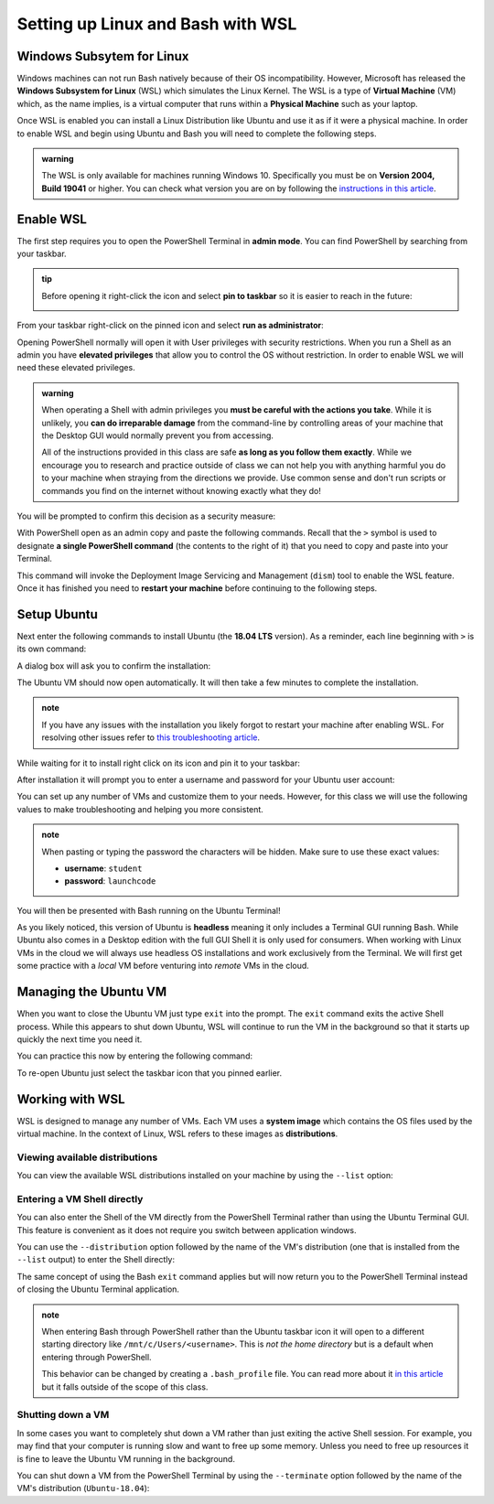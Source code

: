 ==================================
Setting up Linux and Bash with WSL
==================================

Windows Subsytem for Linux
==========================

Windows machines can not run Bash natively because of their OS incompatibility. However, Microsoft has released the **Windows Subsystem for Linux** (WSL) which simulates the Linux Kernel. The WSL is a type of **Virtual Machine** (VM) which, as the name implies, is a virtual computer that runs within a **Physical Machine** such as your laptop.

Once WSL is enabled you can install a Linux Distribution like Ubuntu and use it as if it were a physical machine. In order to enable WSL and begin using Ubuntu and Bash you will need to complete the following steps.

.. admonition:: warning

   The WSL is only available for machines running Windows 10. Specifically you must be on **Version 2004, Build 19041** or higher. You can check what version you are on by following the `instructions in this article <https://support.microsoft.com/en-us/help/13443/windows-which-version-am-i-running>`_.

Enable WSL
==========

The first step requires you to open the PowerShell Terminal in **admin mode**. You can find PowerShell by searching from your taskbar. 

.. admonition:: tip

   Before opening it right-click the icon and select **pin to taskbar** so it is easier to reach in the future:

   .. image:: /_static/images/cli-shells/powershell-taskbar-search.png
      :alt: Search for PowerShell in Windows taskbar

From your taskbar right-click on the pinned icon and select **run as administrator**:

.. image:: /_static/images/cli-shells/powershell-open-as-admin.png
   :alt: Open PowerShell as admin

Opening PowerShell normally will open it with User privileges with security restrictions. When you run a Shell as an admin you have **elevated privileges** that allow you to control the OS without restriction. In order to enable WSL we will need these elevated privileges.

.. admonition:: warning

   When operating a Shell with admin privileges you **must be careful with the actions you take**. While it is unlikely, you **can do irreparable damage** from the command-line by controlling areas of your machine that the Desktop GUI would normally prevent you from accessing. 
   
   All of the instructions provided in this class are safe **as long as you follow them exactly**. While we encourage you to research and practice outside of class we can not help you with anything harmful you do to your machine when straying from the directions we provide. Use common sense and don't run scripts or commands you find on the internet without knowing exactly what they do!

You will be prompted to confirm this decision as a security measure:

.. image:: /_static/images/cli-shells/powershell-admin-prompt.png
   :alt: PowerShell admin security prompt 

With PowerShell open as an admin copy and paste the following commands. Recall that the ``>`` symbol is used to designate **a single PowerShell command** (the contents to the right of it) that you need to copy and paste into your Terminal.

.. sourcecode:: powershell
   :caption: Windows/PowerShell

   > dism.exe /online /enable-feature /featurename:Microsoft-Windows-Subsystem-Linux /all /norestart

This command will invoke the Deployment Image Servicing and Management (``dism``) tool to enable the WSL feature. Once it has finished you need to **restart your machine** before continuing to the following steps.

Setup Ubuntu
============

Next enter the following commands to install Ubuntu (the **18.04 LTS** version). As a reminder, each line beginning with ``>`` is its own command:

.. sourcecode:: powershell
   :caption: Windows/PowerShell

   # download the Ubuntu OS installer and save it as Ubuntu.appx
   > Invoke-WebRequest -Uri https://aka.ms/wsl-ubuntu-1804 -OutFile Ubuntu.appx -UseBasicParsing

   # execute the Ubuntu installer application file
   > .\Ubuntu.appx

A dialog box will ask you to confirm the installation:

.. image:: /_static/images/cli-shells/ubuntu-install-dialog.png
   :alt: Install Ubuntu dialog

The Ubuntu VM should now open automatically. It will then take a few minutes to complete the installation.

.. admonition:: note

   If you have any issues with the installation you likely forgot to restart your machine after enabling WSL. For resolving other issues refer to `this troubleshooting article <https://docs.microsoft.com/en-us/windows/wsl/install-win10#troubleshooting-installation>`_.

While waiting for it to install right click on its icon and pin it to your taskbar:

.. image:: /_static/images/cli-shells/ubuntu-pin-taskbar.png
   :alt: Pin Ubuntu VM to taskbar

After installation it will prompt you to enter a username and password for your Ubuntu user account:

.. image:: /_static/images/cli-shells/ubuntu-setup-user.png
   :alt: Ubuntu first time setup user account

You can set up any number of VMs and customize them to your needs. However, for this class we will use the following values to make troubleshooting and helping you more consistent.

.. admonition:: note

   When pasting or typing the password the characters will be hidden. Make sure to use these exact values:

   - **username**: ``student``
   - **password**: ``launchcode``

You will then be presented with Bash running on the Ubuntu Terminal!

.. image:: /_static/images/cli-shells/ubuntu-bash-terminal.png
   :alt: Ubuntu Bash Terminal

As you likely noticed, this version of Ubuntu is **headless** meaning it only includes a Terminal GUI running Bash. While Ubuntu also comes in a Desktop edition with the full GUI Shell it is only used for consumers. When working with Linux VMs in the cloud we will always use headless OS installations and work exclusively from the Terminal. We will first get some practice with a *local* VM before venturing into *remote* VMs in the cloud.

Managing the Ubuntu VM
======================

When you want to close the Ubuntu VM just type ``exit`` into the prompt. The ``exit`` command exits the active Shell process. While this appears to shut down Ubuntu, WSL will continue to run the VM in the background so that it starts up quickly the next time you need it.

You can practice this now by entering the following command:

.. sourcecode:: bash
   :caption: Linux/Bash

   $ exit

To re-open Ubuntu just select the taskbar icon that you pinned earlier.

Working with WSL
================

WSL is designed to manage any number of VMs. Each VM uses a **system image** which contains the OS files used by the virtual machine. In the context of Linux, WSL refers to these images as **distributions**. 

Viewing available distributions
-------------------------------

You can view the available WSL distributions installed on your machine by using the ``--list`` option:

.. sourcecode:: powershell
   :caption: Windows/PowerShell

   # list all the installed VM distributions
   > wsl --list

   # list just the running VMs
   > wsl --list --running

Entering a VM Shell directly
----------------------------

You can also enter the Shell of the VM directly from the PowerShell Terminal rather than using the Ubuntu Terminal GUI. This feature is convenient as it does not require you switch between application windows.

You can use the ``--distribution`` option followed by the name of the VM's distribution (one that is installed from the ``--list`` output) to enter the Shell directly:

.. sourcecode:: powershell
   :caption: Windows/PowerShell

   # start the machine in the PowerShell Terminal (instead of using the taskbar icon)
   > wsl --distribution Ubuntu-18.04
   # shorthand -d
   > wsl -d Ubuntu-18.04

The same concept of using the Bash ``exit`` command applies but will now return you to the PowerShell Terminal instead of closing the Ubuntu Terminal application.

.. admonition:: note

   When entering Bash through PowerShell rather than the Ubuntu taskbar icon it will open to a different starting directory like ``/mnt/c/Users/<username>``. This is *not the home directory* but is a default when entering through PowerShell.

   This behavior can be changed by creating a ``.bash_profile`` file. You can read more about it `in this article <https://www.thegeekdiary.com/what-is-the-purpose-of-bash_profile-file-under-user-home-directory-in-linux/>`_ but it falls outside of the scope of this class. 

Shutting down a VM
------------------

In some cases you want to completely shut down a VM rather than just exiting the active Shell session. For example, you may find that your computer is running slow and want to free up some memory. Unless you need to free up resources it is fine to leave the Ubuntu VM running in the background. 

You can shut down a VM from the PowerShell Terminal by using the ``--terminate`` option followed by the name of the VM's distribution (``Ubuntu-18.04``):

.. sourcecode:: powershell
   :caption: Windows/PowerShell

   # shut down the machine
   > wsl --terminate Ubuntu-18.04
   # shorthand -t
   > wsl -t Ubuntu-18.04